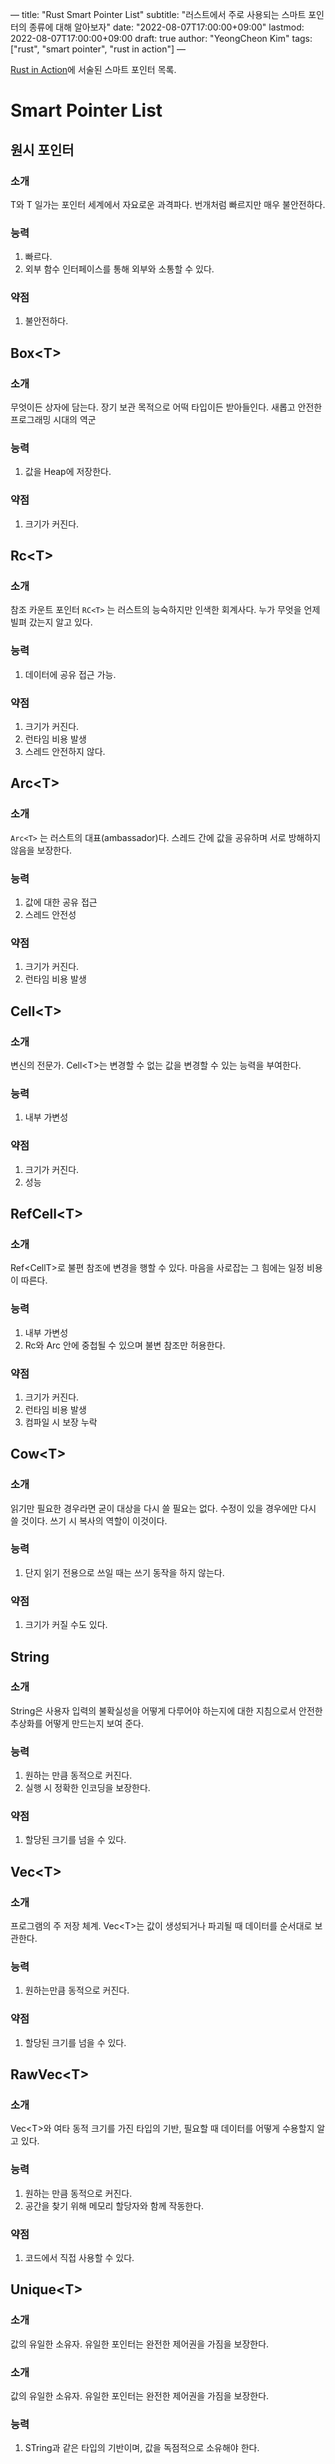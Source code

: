 ---
title: "Rust Smart Pointer List"
subtitle: "러스트에서 주로 사용되는 스마트 포인터의 종류에 대해 알아보자"
date: "2022-08-07T17:00:00+09:00"
lastmod: 2022-08-07T17:00:00+09:00
draft: true
author: "YeongCheon Kim"
tags: ["rust", "smart pointer", "rust in action"]
---

[[https://www.kyobobook.co.kr/product/detailViewKor.laf?mallGb=KOR&ejkGb=KOR&linkClass=331501&barcode=9788966263615][Rust in Action]]에 서술된 스마트 포인터 목록.

* Smart Pointer List
** 원시 포인터
*** 소개
\starmut T와 \starconst T 일가는 포인터 세계에서 자요로운 과격파다. 번개처럼 빠르지만 매우 불안전하다.
*** 능력
    1. 빠르다.
    2. 외부 함수 인터페이스를 통해 외부와 소통할 수 있다.
*** 약점
    1. 불안전하다.
** Box<T>
*** 소개
무엇이든 상자에 담는다. 장기 보관 목적으로 어떡 타입이든 받아들인다. 새롭고 안전한 프로그래밍 시대의 역군
*** 능력
    1. 값을 Heap에 저장한다.
*** 약점
    1. 크기가 커진다.
** Rc<T>
*** 소개
참조 카운트 포인터 =RC<T>= 는 러스트의 능숙하지만 인색한 회계사다. 누가 무엇을 언제 빌펴 갔는지 알고 있다.
*** 능력
    1. 데이터에 공유 접근 가능.
*** 약점
    1. 크기가 커진다.
    2. 런타임 비용 발생
    3. 스레드 안전하지 않다.
** Arc<T>
*** 소개
=Arc<T>= 는 러스트의 대표(ambassador)다. 스레드 간에 값을 공유하며 서로 방해하지 않음을 보장한다.
*** 능력
    1. 값에 대한 공유 접근
    2. 스레드 안전성
*** 약점
    1. 크기가 커진다.
    2. 런타임 비용 발생
** Cell<T>
*** 소개
변신의 전문가. Cell<T>는 변경할 수 없는 값을 변경할 수 있는 능력을 부여한다.
*** 능력
    1. 내부 가변성
*** 약점
    1. 크기가 커진다.
    2. 성능
** RefCell<T>
*** 소개
Ref<CellT>로 불편 참조에 변경을 행할 수 있다. 마음을 사로잡는 그 힘에는 일정 비용이 따른다.
*** 능력
    1. 내부 가변성
    2. Rc와 Arc 안에 중첩될 수 있으며 불변 참조만 허용한다.
*** 약점
    1. 크기가 커진다.
    2. 런타임 비용 발생
    3. 컴파일 시 보장 누락
** Cow<T>
*** 소개
읽기만 필요한 경우라면 굳이 대상을 다시 쓸 필요는 없다. 수정이 있을 경우에만 다시 쓸 것이다. 쓰기 시 복사의 역할이 이것이다.
*** 능력
    1. 단지 읽기 전용으로 쓰일 때는 쓰기 동작을 하지 않는다.
*** 약점
    1. 크기가 커질 수도 있다.
** String
*** 소개
String은 사용자 입력의 불확실성을 어떻게 다루어야 하는지에 대한 지침으로서 안전한 추상화를 어떻게 만드는지 보여 준다.
*** 능력
    1. 원하는 만큼 동적으로 커진다.
    2. 실행 시 정확한 인코딩을 보장한다.
*** 약점
    1. 할당된 크기를 넘을 수 있다.
** Vec<T>
*** 소개
프로그램의 주 저장 체계. Vec<T>는 값이 생성되거나 파괴될 때 데이터를 순서대로 보관한다.
*** 능력
    1. 원하는만큼 동적으로 커진다.
*** 약점
    1. 할당된 크기를 넘을 수 있다.
** RawVec<T>
*** 소개
Vec<T>와 여타 동적 크기를 가진 타입의 기반, 필요할 때 데이터를 어떻게 수용할지 알고 있다.
*** 능력
    1. 원하는 만큼 동적으로 커진다.
    2. 공간을 찾기 위해 메모리 할당자와 함께 작동한다.
*** 약점
    1. 코드에서 직접 사용할 수 있다.
** Unique<T>
*** 소개
값의 유일한 소유자. 유일한 포인터는 완전한 제어권을 가짐을 보장한다.
*** 소개
    값의 유일한 소유자. 유일한 포인터는 완전한 제어권을 가짐을 보장한다.
*** 능력
    1. STring과 같은 타입의 기반이며, 값을 독점적으로 소유해야 한다.
*** 약점
    1. 애플리케이션 코드에 직접 쓰는 것은 적절하지 않다.
** Shared<T>
*** 소개
    소유권 공유는 어렵다. Shared<T>를 쓰면 조금 더 쉬워진다.
*** 능력
    1. 공유된 소유권
    2. 비어 있더라도 T의 크기만큼 메모리를 정렬할 수 있다.
*** 약점
    1. 애플리케이션 코드에 직접 쓰는 것은 적절하지 않다.

